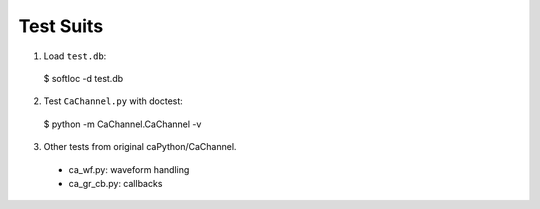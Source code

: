 Test Suits
==========

1. Load ``test.db``::

  $ softIoc -d test.db

2. Test ``CaChannel.py`` with doctest::
 
  $ python -m CaChannel.CaChannel -v

3. Other tests from original caPython/CaChannel.
  
  - ca_wf.py: waveform handling
  - ca_gr_cb.py: callbacks

